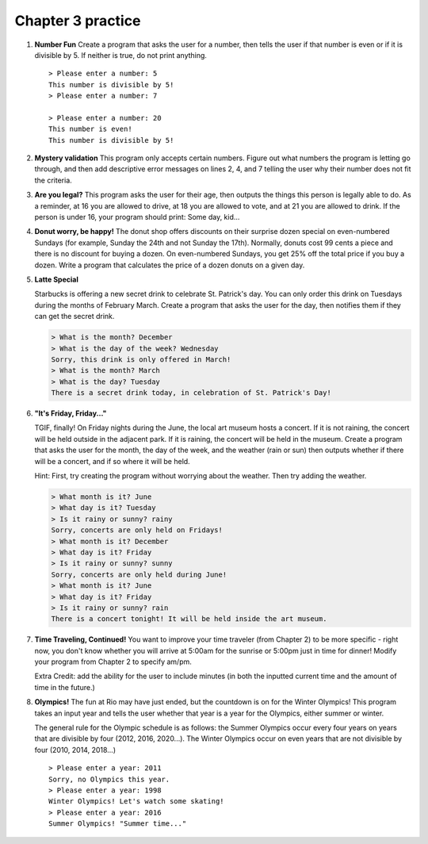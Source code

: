Chapter 3 practice
:::::::::::::::::::::::::::


.. container:: full_width

    #.

        **Number Fun**
        Create a program that asks the user for a number, then tells the user if that number is even or if it is divisible by 5. If neither is true, do not print anything. ::

            > Please enter a number: 5
            This number is divisible by 5!
            > Please enter a number: 7

            > Please enter a number: 20
            This number is even!
            This number is divisible by 5!

        .. activecode:: ex_3_1

            #TODO 1: Ask for user input

            #TODO 2: Use conditionals to tell the user whether or not their
            #number is even and/or divisible by 5


    #.

        **Mystery validation**
        This program only accepts certain numbers. Figure out what numbers the program is letting go through, and then add descriptive error messages on lines 2, 4, and 7 telling the user why their number does not fit the criteria.

        .. activecode:: ex_3_7

            #TODO: Ask for user input

            if a < 30:
                print("[Put error message here]")
            if a > 100:
                print("[Put error message here]")
            else:
                if a % 2 == 0:
                    print("[Put error message here]")
                else:
                    print("That's a great number. Thanks!")

    #.

        **Are you legal?**
        This program asks the user for their age, then outputs the things this person is legally able to do. As a reminder, at 16 you are allowed to drive, at 18 you are allowed to vote, and at 21 you are allowed to drink. If the person is under 16, your program should print: Some day, kid...

        .. activecode:: ex_3_2

            #TODO 1: Ask for user input

            #TODO 2: Use conditionals to determine what the person is legally
            #allowed to do

    #.
        **Donut worry, be happy!**
        The donut shop offers discounts on their surprise dozen special on even-numbered Sundays (for example, Sunday the 24th and not Sunday the 17th). Normally, donuts cost 99 cents a piece and there is no discount for buying a dozen. On even-numbered Sundays, you get 25% off the total price if you buy a dozen. Write a program that calculates the price of a dozen donuts on a given day.

        .. activecode:: ex_3_8

            day = input("What day of the week is it?")
            date = input("What day of the month is it?")


    #.

        **Latte Special**

        Starbucks is offering a new secret drink to celebrate St. Patrick's day. You can only order this drink on Tuesdays during the months of February March. Create a program that asks the user for the day, then notifies them if they can get the secret drink.

        .. sourcecode:: python

            > What is the month? December
            > What is the day of the week? Wednesday
            Sorry, this drink is only offered in March!
            > What is the month? March
            > What is the day? Tuesday
            There is a secret drink today, in celebration of St. Patrick's Day!

        .. activecode:: ex_3_6

    #.

        **"It's Friday, Friday..."**

        TGIF, finally! On Friday nights during the June, the local art museum hosts a concert. If it is not raining, the concert will be held outside in the adjacent park. If it is raining, the concert will be held in the museum. Create a program that asks the user for the month, the day of the week, and the weather (rain or sun) then outputs whether if there will be a concert, and if so where it will be held.

        Hint: First, try creating the program without worrying about the weather.
        Then try adding the weather.

        .. sourcecode:: python

            > What month is it? June
            > What day is it? Tuesday
            > Is it rainy or sunny? rainy
            Sorry, concerts are only held on Fridays!
            > What month is it? December
            > What day is it? Friday
            > Is it rainy or sunny? sunny
            Sorry, concerts are only held during June!
            > What month is it? June
            > What day is it? Friday
            > Is it rainy or sunny? rain
            There is a concert tonight! It will be held inside the art museum.



        .. activecode:: ex_3_3



    #.

        **Time Traveling, Continued!**
        You want to improve your time traveler (from Chapter 2) to be more specific - right now, you don't know whether you will arrive at 5:00am for the sunrise or 5:00pm just in time for dinner! Modify your program from Chapter 2 to specify am/pm.

        Extra Credit: add the ability for the user to include minutes (in both the inputted current time and the amount of time in the future.)

        .. activecode:: ex_2_9


    #.

        **Olympics!**
        The fun at Rio may have just ended, but the countdown is on for the Winter Olympics! This program takes an input year and tells the user whether that year is a year for the Olympics, either summer or winter.

        The general rule for the Olympic schedule is as follows: the Summer Olympics occur every four years on years that are divisible by four (2012, 2016, 2020...). The Winter Olympics occur on even years that are not divisible by four (2010, 2014, 2018...) ::

            > Please enter a year: 2011
            Sorry, no Olympics this year.
            > Please enter a year: 1998
            Winter Olympics! Let's watch some skating!
            > Please enter a year: 2016
            Summer Olympics! "Summer time..."

        .. activecode:: ex_3_5

            year = input("Please input a year:")

            #TODO: Use conditionals to calculate whether this is a year for the summer
            #olympics, winter olympics, or neither. Print the answer to the user.
